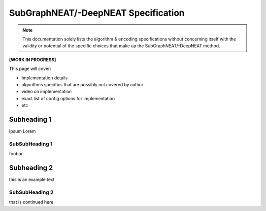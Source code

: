 SubGraphNEAT/-DeepNEAT Specification
=====================================

.. note:: This documentation solely lists the algorithm & encoding specifications without concerning itself with the validity or potential of the specific choices that make up the SubGraphNEAT/-DeepNEAT method.


**[WORK IN PROGRESS]**

This page will cover:

* Implementation details
* algorithms specifics that are possibly not covered by author
* video on implementation
* exact list of config options for implementation
* etc


Subheading 1
------------

Ipsum Lorem


SubSubHeading 1
~~~~~~~~~~~~~~~

foobar


Subheading 2
------------

this is an example text


SubSubHeading 2
~~~~~~~~~~~~~~~

that is continued here

